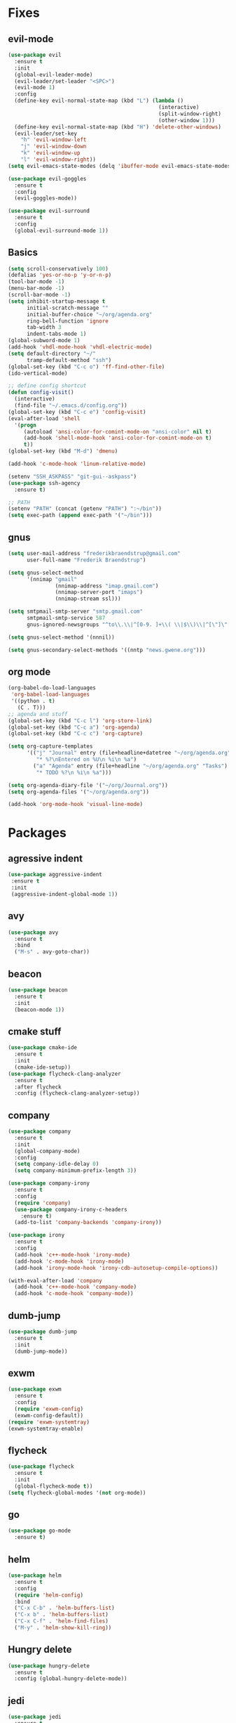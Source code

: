 * Fixes
** evil-mode
#+BEGIN_SRC emacs-lisp
  (use-package evil 
    :ensure t
    :init
    (global-evil-leader-mode)
    (evil-leader/set-leader "<SPC>")
    (evil-mode 1)
    :config
    (define-key evil-normal-state-map (kbd "L") (lambda () 
                                                  (interactive)
                                                  (split-window-right)
                                                  (other-window 1)))
    (define-key evil-normal-state-map (kbd "H") 'delete-other-windows)
    (evil-leader/set-key
      "h" 'evil-window-left
      "j" 'evil-window-down
      "k" 'evil-window-up
      "l" 'evil-window-right))
  (setq evil-emacs-state-modes (delq 'ibuffer-mode evil-emacs-state-modes))

  (use-package evil-goggles
    :ensure t
    :config
    (evil-goggles-mode))

  (use-package evil-surround
    :ensure t
    :config
    (global-evil-surround-mode 1))
#+END_SRC
** Basics
#+BEGIN_SRC emacs-lisp
  (setq scroll-conservatively 100)
  (defalias 'yes-or-no-p 'y-or-n-p)
  (tool-bar-mode -1)
  (menu-bar-mode -1)
  (scroll-bar-mode -1)
  (setq inhibit-startup-message t
        initial-scratch-message ""
        initial-buffer-choice "~/org/agenda.org"
        ring-bell-function 'ignore
        tab-width 3
        indent-tabs-mode 1)
  (global-subword-mode 1)
  (add-hook 'vhdl-mode-hook 'vhdl-electric-mode)
  (setq default-directory "~/"
        tramp-default-method "ssh")
  (global-set-key (kbd "C-c o") 'ff-find-other-file)
  (ido-vertical-mode)

  ;; define config shortcut
  (defun config-visit()
    (interactive)
    (find-file "~/.emacs.d/config.org"))
  (global-set-key (kbd "C-c e") 'config-visit)
  (eval-after-load 'shell
    '(progn
       (autoload 'ansi-color-for-comint-mode-on "ansi-color" nil t)
       (add-hook 'shell-mode-hook 'ansi-color-for-comint-mode-on t)
       t))
  (global-set-key (kbd "M-d") 'dmenu)

  (add-hook 'c-mode-hook 'linum-relative-mode)

  (setenv "SSH_ASKPASS" "git-gui--askpass")
  (use-package ssh-agency
    :ensure t)

  ;; PATH
  (setenv "PATH" (concat (getenv "PATH") ":~/bin"))
  (setq exec-path (append exec-path '("~/bin")))
#+END_SRC
** gnus
   #+BEGIN_SRC emacs-lisp
     (setq user-mail-address "frederikbraendstrup@gmail.com"
           user-full-name "Frederik Braendstrup")

     (setq gnus-select-method
           '(nnimap "gmail"
                    (nnimap-address "imap.gmail.com")
                    (nnimap-server-port "imaps")
                    (nnimap-stream ssl)))

     (setq smtpmail-smtp-server "smtp.gmail.com"
           smtpmail-smtp-service 587
           gnus-ignored-newsgroups "^to\\.\\|^[0-9. ]+\\( \\|$\\)\\|^[\"]\"[#'()]")

     (setq gnus-select-method '(nnnil))

     (setq gnus-secondary-select-methods '((nntp "news.gwene.org")))
   #+END_SRC
** org mode
#+BEGIN_SRC emacs-lisp
  (org-babel-do-load-languages
   'org-babel-load-languages
   '((python . t)
     (C . T)))
  ;; agenda and stuff
  (global-set-key (kbd "C-c l") 'org-store-link)
  (global-set-key (kbd "C-c a") 'org-agenda)
  (global-set-key (kbd "C-c c") 'org-capture)

  (setq org-capture-templates
        '(("j" "Journal" entry (file+headline+datetree "~/org/agenda.org" "Journal")
           "* %?\nEntered on %U\n %i\n %a")
          ("a" "Agenda" entry (file+headline "~/org/agenda.org" "Tasks")
           "* TODO %?\n %i\n %a")))

  (setq org-agenda-diary-file '("~/org/Journal.org"))
  (setq org-agenda-files '("~/org/agenda.org")) 

  (add-hook 'org-mode-hook 'visual-line-mode)
#+END_SRC
* Packages
** agressive indent
#+BEGIN_SRC emacs-lisp
(use-package aggressive-indent
 :ensure t
 :init
 (aggressive-indent-global-mode 1))
#+END_SRC
** avy
#+BEGIN_SRC emacs-lisp
(use-package avy
  :ensure t
  :bind
  ("M-s" . avy-goto-char))
#+END_SRC
** beacon
#+BEGIN_SRC emacs-lisp
(use-package beacon
  :ensure t
  :init
  (beacon-mode 1))
#+END_SRC
** cmake stuff
#+BEGIN_SRC emacs-lisp
  (use-package cmake-ide
    :ensure t
    :init
    (cmake-ide-setup))
  (use-package flycheck-clang-analyzer
    :ensure t
    :after flycheck
    :config (flycheck-clang-analyzer-setup))
#+END_SRC
** company
#+BEGIN_SRC emacs-lisp
  (use-package company
    :ensure t
    :init
    (global-company-mode) 
    :config
    (setq company-idle-delay 0)
    (setq company-minimum-prefix-length 3))

  (use-package company-irony
    :ensure t  
    :config
    (require 'company)
    (use-package company-irony-c-headers
      :ensure t)
    (add-to-list 'company-backends 'company-irony))

  (use-package irony
    :ensure t
    :config
    (add-hook 'c++-mode-hook 'irony-mode)
    (add-hook 'c-mode-hook 'irony-mode)
    (add-hook 'irony-mode-hook 'irony-cdb-autosetup-compile-options))

  (with-eval-after-load 'company
    (add-hook 'c++-mode-hook 'company-mode)
    (add-hook 'c-mode-hook 'company-mode))
#+END_SRC
** dumb-jump
#+BEGIN_SRC emacs-lisp
  (use-package dumb-jump
    :ensure t
    :init
    (dumb-jump-mode))
#+END_SRC
** exwm
   #+BEGIN_SRC emacs-lisp
     (use-package exwm
       :ensure t
       :config
       (require 'exwm-config)
       (exwm-config-default))
     (require 'exwm-systemtray)
     (exwm-systemtray-enable)
   #+END_SRC
** flycheck
#+BEGIN_SRC emacs-lisp
  (use-package flycheck
    :ensure t
    :init
    (global-flycheck-mode t))
  (setq flycheck-global-modes '(not org-mode))

#+END_SRC
** go
#+BEGIN_SRC emacs-lisp
  (use-package go-mode
    :ensure t)

#+END_SRC
** helm
#+BEGIN_SRC emacs-lisp
  (use-package helm
    :ensure t
    :config
    (require 'helm-config)
    :bind
    ("C-x C-b" . 'helm-buffers-list)
    ("C-x b" . 'helm-buffers-list)
    ("C-x C-f" . 'helm-find-files)
    ("M-y" . 'helm-show-kill-ring))
#+END_SRC
** Hungry delete
#+BEGIN_SRC emacs-lisp
(use-package hungry-delete
  :ensure t
  :config (global-hungry-delete-mode))
#+END_SRC
** jedi
#+BEGIN_SRC emacs-lisp
(use-package jedi
  :ensure t
  :init
  (use-package company-jedi
    :ensure t
    :config
    (add-to-list 'company-backends 'company-jedi))
  :config
  (jedi:install-server))
#+END_SRC
** lock in
#+BEGIN_SRC emacs-lisp
  (load "~/.emacs.d/elisp/lock-in.el")
#+END_SRC
** lisp ui
#+BEGIN_SRC emacs-lisp
  (use-package lsp-ui
    :ensure t
    :custom
    (lsp-ui-peek-always-show t))
#+END_SRC
** lua
#+BEGIN_SRC emacs-lisp
  (use-package lua-mode
    :ensure t)
#+END_SRC
** matlab
#+BEGIN_SRC emacs-lisp
  (autoload 'matlab-mode "matlab" "Matlab Editing Mode" t)
    (add-to-list
     'auto-mode-alist
     '("\\.m$" . matlab-mode))
    (setq matlab-indent-function t)
    (setq matlab-shell-command "matlab")
  (add-hook 'matlab-mode-hook 'matlab-shell)
#+END_SRC
** magit
#+BEGIN_SRC emacs-lisp
  (use-package magit
    :ensure t
    :bind
    ("C-x g" . 'magit-status)
         :config
         (use-package evil-magit
                :ensure t))
#+END_SRC
** mulcursers
#+BEGIN_SRC emacs-lisp
  (use-package multiple-cursors
    :ensure t
    :bind
    ("C-æ" . mc/mark-all-like-this))

#+END_SRC
** org stuff
#+BEGIN_SRC emacs-lisp
  (use-package org-ref
    :ensure t)
  (use-package org-bullets
    :ensure t
    :config
    (add-hook 'org-mode-hook (lambda () (org-bullets-mode 1))))

  (setq org-export-latex-listings 'minted)
  (setq org-src-fontify-natively t)

  (load "~/.emacs.d/elisp/org-latex-enhancer.el")
#+END_SRC
** rainbow
#+BEGIN_SRC emacs-lisp
(use-package rainbow-mode
  :ensure t
  :init
  (rainbow-mode 1))
(use-package rainbow-delimiters
  :ensure t
  :init
  (rainbow-delimiters-mode))
#+END_SRC
** smex
#+BEGIN_SRC emacs-lisp
(use-package smex
  :ensure t
  :init (smex-initialize)
  :bind
  ("M-x" . smex))
#+END_SRC
** sudo-edit
   #+BEGIN_SRC emacs-lisp
     (use-package sudo-edit
       :ensure t
       )
        
   #+END_SRC
** spaceline
#+BEGIN_SRC emacs-lisp
(use-package spaceline
  :ensure t
  :config
  (require 'spaceline-config)
  (setq powerline-default-separator (quote arrow))
  (spaceline-spacemacs-theme))
#+END_SRC
** yasnippet
#+BEGIN_SRC emacs-lisp
  (use-package yasnippet
    :ensure t
    :init
    (yas-global-mode 1)
    :config
    (require 'yasnippet-snippets))

  (use-package auto-yasnippet
    :ensure t
    :bind
    ("C-c y" . 'aya-create)
    ("C-c u" . 'aya-expand))
#+END_SRC
** Paredit and friends
#+BEGIN_SRC emacs-lisp
  (autoload 'enable-paredit-mode "paredit" "Turn on pseudo-structural editing of Lisp code." t)
  (add-hook 'emacs-lisp-mode-hook       #'enable-paredit-mode)
  (add-hook 'eval-expression-minibuffer-setup-hook #'enable-paredit-mode)
  (add-hook 'ielm-mode-hook             #'enable-paredit-mode)
  (add-hook 'lisp-mode-hook             #'enable-paredit-mode)
  (add-hook 'lisp-interaction-mode-hook #'enable-paredit-mode)
  (add-hook 'scheme-mode-hook           #'enable-paredit-mode)

  (use-package cedit
    :ensure t)
  (use-package evil-paredit
    :ensure t)
#+END_SRC
** pdf-tools
#+BEGIN_SRC emacs-lisp
  (use-package pdf-tools
    :ensure t
    :init
    (pdf-tools-install))

 (add-hook 'pdf-view-mode-hook (lambda() (linum-mode -1)))

  (setq org-latex-listings 'minted
        org-latex-packages-alist '(("" "minted"))
        org-latex-pdf-process
        '("pdflatex -shell-escape -interaction nonstopmode -output-directory %o %f"
          "pdflatex -shell-escape -interaction nonstopmode -output-directory %o %f"))
#+END_SRC
** projectile
#+BEGIN_SRC emacs-lisp
  (projectile-mode +1)
  (define-key projectile-mode-map (kbd "s-p") 'projectile-command-map)
  (define-key projectile-mode-map (kbd "C-c p") 'projectile-command-map)

#+END_SRC
** Web
#+BEGIN_SRC emacs-lisp
  (use-package web-mode
    :ensure t)

#+END_SRC
** Which key
#+BEGIN_SRC emacs-lisp
(use-package which-key
  :ensure t
  :init
  (which-key-mode))
#+END_SRC

	

	
	
   
